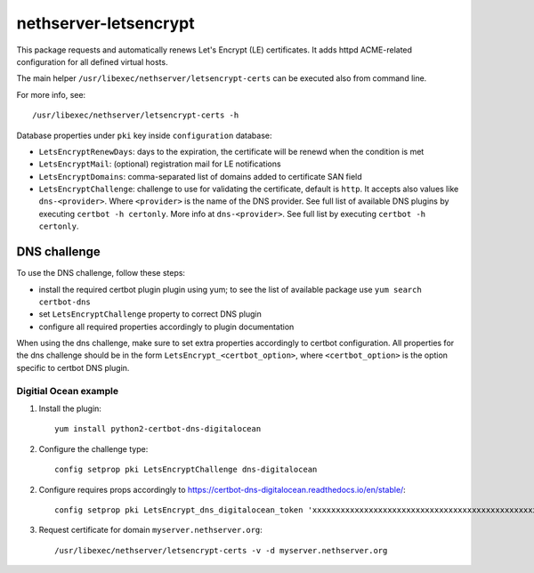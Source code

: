 ======================
nethserver-letsencrypt
======================

This package requests and automatically renews Let's Encrypt (LE) certificates.
It adds httpd ACME-related configuration for all defined virtual hosts.

The main helper ``/usr/libexec/nethserver/letsencrypt-certs`` can be executed also from command line.

For more info, see: ::

  /usr/libexec/nethserver/letsencrypt-certs -h 


Database properties under ``pki`` key inside ``configuration`` database:

- ``LetsEncryptRenewDays``: days to the expiration, the certificate will be renewd when the condition is met
- ``LetsEncryptMail``: (optional) registration mail for LE notifications
- ``LetsEncryptDomains``: comma-separated list of domains added to certificate SAN field
- ``LetsEncryptChallenge``: challenge to use for validating the certificate, default is ``http``.
  It accepts also values like ``dns-<provider>``. Where ``<provider>`` is the name of the DNS provider.
  See full list of available DNS plugins by executing ``certbot -h certonly``.
  More info at ``dns-<provider>``. See full list by executing ``certbot -h certonly``.

DNS challenge
=============

To use the DNS challenge, follow these steps:

- install the required certbot plugin plugin using yum; to see the list of available package use ``yum search certbot-dns``
- set ``LetsEncryptChallenge`` property to correct DNS plugin
- configure all required properties accordingly to plugin documentation

When using the dns challenge, make sure to set extra properties accordingly to certbot configuration.
All properties for the dns challenge should be in the form ``LetsEncrypt_<certbot_option>``, where
``<certbot_option>`` is the option specific to certbot DNS plugin.

Digitial Ocean example
----------------------

1. Install the plugin:

   ::

     yum install python2-certbot-dns-digitalocean

2. Configure the challenge type:

   ::

     config setprop pki LetsEncryptChallenge dns-digitalocean

2. Configure requires props accordingly to https://certbot-dns-digitalocean.readthedocs.io/en/stable/:
   
   ::

     config setprop pki LetsEncrypt_dns_digitalocean_token 'xxxxxxxxxxxxxxxxxxxxxxxxxxxxxxxxxxxxxxxxxxxxxxxxxxxxxxxxxxxxxxxx'

3. Request certificate for domain ``myserver.nethserver.org``:

   ::
 
     /usr/libexec/nethserver/letsencrypt-certs -v -d myserver.nethserver.org
